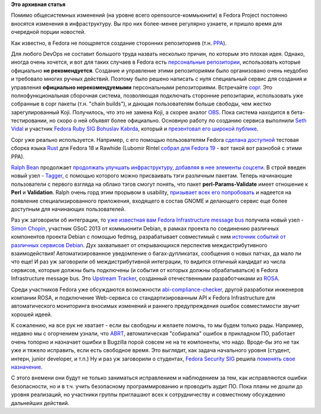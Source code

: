 .. title: Rust, Copr и изменения в инфраструктуре
.. slug: rust-copr-и-изменения-в-инфраструктуре
.. date: 2013-07-14 21:56:27
.. tags:
.. category:
.. link:
.. description:
.. type: text
.. author: Peter Lemenkov

**Это архивная статья**


Помимо общесистемных изменений (на уровне всего opensource-коммьюнити) в
Fedora Project постоянно вносятся изменения в инфраструктуру. Вы про них
более-менее регулярно узнаете, и пришло время для очередной порции
новостей.

Как известно, в Fedora не поощряется создание сторонних репозиториев
(т.н. `PPA <https://en.wikipedia.org/wiki/Personal_Package_Archive>`__).

Для любого DevOps не составит большого труда назвать несколько причин,
по которым это плохая идея. Однако, иногда очень хочется, и вот для
таких случаев в Fedora есть `персональные
репозитории <http://repos.fedorapeople.org/>`__, использовать которые
официально **не рекомендуется**. Создание и управление этими
репозиториями было организовано очень неудобно и требовало многих ручных
действий. Поэтому было решено написать с нуля специальный сервис для
создания и управления **официально нерекомендуемыми** персональными
репозиториями. Встречайте `copr <https://fedorahosted.org/copr/>`__. Это
полнофункциональная сборочная система, позволяющая подключать сторонние
репозитарии, использовать уже собранные в copr пакеты (т.н. "chain
builds"), и дающая пользователям больше свободы, чем жестко
зарегулированный Koji. Получилось, что это не замена Koji, а скорее
аналог `OBS <https://build.opensuse.org/>`__. Пока система находится в
бета-тестировании, но скоро о ней объявят более официально. Основную
работу по созданию сервиса выполнили `Seth
Vidal </content/seth-vidal-основной-разработчик-yum-трагически-погиб>`__
и участник `Fedora Ruby
SIG <https://fedoraproject.org/wiki/SIGs/Ruby>`__ `Bohuslav
Kabrda <https://github.com/bkabrda>`__, который и `презентовал его
широкой
публике <http://bkabrda.wordpress.com/2013/02/08/introducing-copr-build-system/>`__.

Copr уже реально используется. Например, с его помощью пользователям
Fedora `сделана
доступной <http://dummdida.blogspot.com/2013/05/mozillas-rust-in-fedoras-ppa-copr.html>`__
тестовая сборка языка `Rust <https://lwn.net/Articles/547145/>`__ для
Fedora 18 и Rawhide (Lubomir Rintel `собрал для Fedora
19 <https://plus.google.com/103747673045238156202/posts/Nzhhq7m52US>`__
- вот такой вот разнобой с этими PPA).

`Ralph Bean <https://www.openhub.net/accounts/ralphbean>`__ продолжает
`продолжать улучшать инфраструктуру, добавляя в нее элементы
соцсети </content/Постепенно-входит-в-строй-appsfedoraprojectorg>`__. В
строй введен новый узел -
`Tagger <https://apps.fedoraproject.org/tagger/>`__, с помощью которого
можно присваивать тэги различным пакетам. Теперь начинающие пользователи
с первого взгляда на облако тэгов смогут понять, что пакет
**perl-Params-Validate** имеет отношение к **Perl** и **Validation**.
Ralph очень горд этим прорывом в usability, `призывает всех его
попробовать <http://threebean.org/blog/new-fedora-tagger/>`__ и надеется
на появление специализированного приложения, входящего в состав GNOME и
делающего сервис еще более доступным для начинающих пользователей.

Раз уж заговорили об интеграции, то `уже известная вам Fedora
Infrastructure message bus </node/364>`__ получила новый узел - `Simon
Chopin <http://wiki.debian.org/SummerOfCode2013/StudentApplications/SimonChopin>`__,
участник GSoC 2013 от коммьюнити Debian, в рамках проекта по соединению
различных компонентов проекта Debian с помощью fedmsg, разрабатывает
совместимый с ним `источник событий от различных сервисов
Debian <https://github.com/laarmen/debmessenger>`__. Дух захватывает от
открывающихся перспектив междистрибутивного взаимодействия!
Автоматизированное уведомление о багах-дупликатах, сообщения о новых
патчах, да мало ли что еще!
И раз уж заговорили об междистрибутивной интеграции, то видится отличный
кандидат из числа сервисов, которые должны быть подключены (и события от
которых должны обрабатываться) в Fedora Infrastructure message bus. Это
`Upstream Tracker <http://upstream-tracker.org/>`__, созданный
отечественными разработчиками из `ROSA <http://www.rosalab.com/>`__.

Среди участников Fedora уже обсуждаются возможности
`abi-compliance-checker <https://thread.gmane.org/gmane.linux.redhat.fedora.devel/181746>`__,
другой разработки инженеров компании ROSA, и подключение Web-сервиса со
стандартизированным API к Fedora Infrastructure для автоматического
мониторинга вносимых изменений и раннего предупреждения ошибок
совместимости звучит хорошей идеей.

К сожалению, на все рук не хватает - если вы свободны и желаете помочь,
то мы будем только рады. Например, недавно мы с огорчением узнали, что
`ABRT <https://fedorahosted.org/abrt/>`__, автоматическая "собиралка"
ошибок в прикладном ПО, работает очень топорно и назначает ошибки в
Bugzilla порой совсем не на те компоненты, что надо. Вроде-бы это не так
уже и тяжело исправить, если есть свободное время. Это выглядит, как
задача начального уровня (студент, интерн, junior developer, и т.п.)
Ну и раз уж заговорили о студентах, `Fedora Security
SIG <https://fedoraproject.org/wiki/Category:Security>`__ решила
`поменять свое
назначение <https://thread.gmane.org/gmane.linux.redhat.fedora.security/619>`__.

С этого внемени они будут не только заниматься исправлением и
наблюдением за тем, как исправляются ошибки безопасности, но и в т.ч.
учить безопасному программированию и проводить аудит ПО. Пока планы не
дошли до уровня реализаций, но участники группы приглашают всех к
сотрудничеству и совместному обсуждению дальнейших действий.

